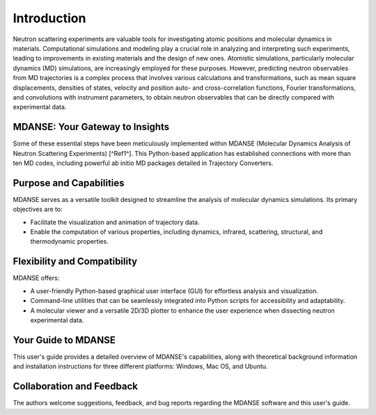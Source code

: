 Introduction
============

Neutron scattering experiments are valuable tools for investigating atomic
positions and molecular dynamics in materials. Computational simulations and
modeling play a crucial role in analyzing and interpreting such experiments,
leading to improvements in existing materials and the design of new ones.
Atomistic simulations, particularly molecular dynamics (MD) simulations, are
increasingly employed for these purposes. However, predicting neutron observables
from MD trajectories is a complex process that involves various calculations and
transformations, such as mean square displacements, densities of states, velocity
and position auto- and cross-correlation functions, Fourier transformations, and
convolutions with instrument parameters, to obtain neutron observables that can
be directly compared with experimental data.

MDANSE: Your Gateway to Insights
--------------------------------

Some of these essential steps have been meticulously implemented within MDANSE
(Molecular Dynamics Analysis of Neutron Scattering Experiments) [^Ref1^]. This
Python-based application has established connections with more than ten MD codes,
including powerful ab initio MD packages detailed in Trajectory Converters.

Purpose and Capabilities
------------------------

MDANSE serves as a versatile toolkit designed to streamline the analysis of
molecular dynamics simulations. Its primary objectives are to:

- Facilitate the visualization and animation of trajectory data.
- Enable the computation of various properties, including dynamics, infrared,
  scattering, structural, and thermodynamic properties.

Flexibility and Compatibility
-----------------------------

MDANSE offers:

- A user-friendly Python-based graphical user interface (GUI) for effortless
  analysis and visualization.
- Command-line utilities that can be seamlessly integrated into Python scripts
  for accessibility and adaptability.
- A molecular viewer and a versatile 2D/3D plotter to enhance the user experience
  when dissecting neutron experimental data.

Your Guide to MDANSE
---------------------

This user's guide provides a detailed overview of MDANSE's capabilities, along
with theoretical background information and installation instructions for three
different platforms: Windows, Mac OS, and Ubuntu.

Collaboration and Feedback
--------------------------

The authors welcome suggestions, feedback, and bug reports regarding the MDANSE
software and this user's guide.
